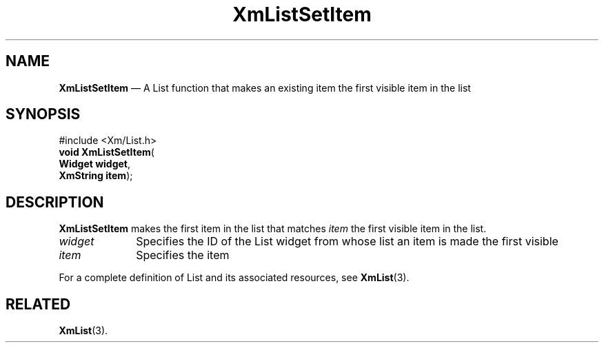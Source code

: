 '\" t
...\" LstSetIt.sgm /main/7 1996/08/30 15:47:18 rws $
.de P!
.fl
\!!1 setgray
.fl
\\&.\"
.fl
\!!0 setgray
.fl			\" force out current output buffer
\!!save /psv exch def currentpoint translate 0 0 moveto
\!!/showpage{}def
.fl			\" prolog
.sy sed -e 's/^/!/' \\$1\" bring in postscript file
\!!psv restore
.
.de pF
.ie     \\*(f1 .ds f1 \\n(.f
.el .ie \\*(f2 .ds f2 \\n(.f
.el .ie \\*(f3 .ds f3 \\n(.f
.el .ie \\*(f4 .ds f4 \\n(.f
.el .tm ? font overflow
.ft \\$1
..
.de fP
.ie     !\\*(f4 \{\
.	ft \\*(f4
.	ds f4\"
'	br \}
.el .ie !\\*(f3 \{\
.	ft \\*(f3
.	ds f3\"
'	br \}
.el .ie !\\*(f2 \{\
.	ft \\*(f2
.	ds f2\"
'	br \}
.el .ie !\\*(f1 \{\
.	ft \\*(f1
.	ds f1\"
'	br \}
.el .tm ? font underflow
..
.ds f1\"
.ds f2\"
.ds f3\"
.ds f4\"
.ta 8n 16n 24n 32n 40n 48n 56n 64n 72n 
.TH "XmListSetItem" "library call"
.SH "NAME"
\fBXmListSetItem\fP \(em A List function that makes an existing item the first visible item in the list
.iX "XmListSetItem"
.iX "List functions" "XmListSetItem"
.SH "SYNOPSIS"
.PP
.nf
#include <Xm/List\&.h>
\fBvoid \fBXmListSetItem\fP\fR(
\fBWidget \fBwidget\fR\fR,
\fBXmString \fBitem\fR\fR);
.fi
.SH "DESCRIPTION"
.PP
\fBXmListSetItem\fP makes the first item in the list that matches
\fIitem\fP the first visible item in the list\&.
.IP "\fIwidget\fP" 10
Specifies the ID of the List widget from whose list an item is made the
first visible
.IP "\fIitem\fP" 10
Specifies the item
.PP
For a complete definition of List and its associated resources, see
\fBXmList\fP(3)\&.
.SH "RELATED"
.PP
\fBXmList\fP(3)\&.
...\" created by instant / docbook-to-man, Sun 02 Sep 2012, 09:41
